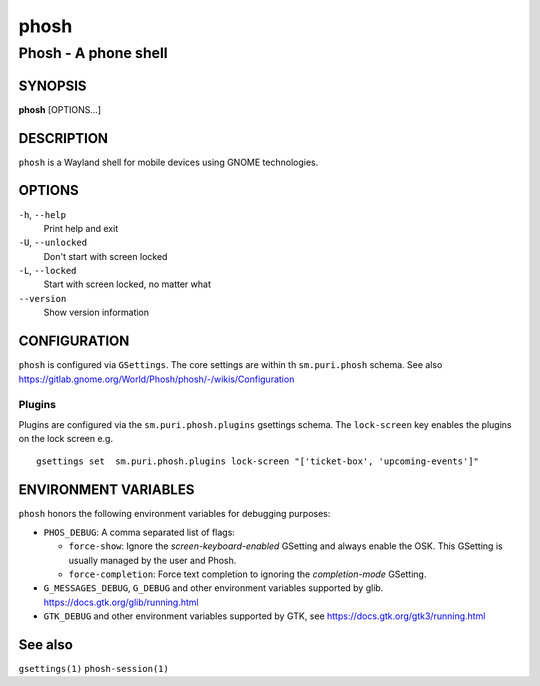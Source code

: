 .. _phosh(1):

=====
phosh
=====

---------------------
Phosh - A phone shell
---------------------

SYNOPSIS
--------
|   **phosh** [OPTIONS...]


DESCRIPTION
-----------

``phosh`` is a Wayland shell for mobile devices using GNOME technologies.

OPTIONS
-------

``-h``, ``--help``
   Print help and exit

``-U``, ``--unlocked``
   Don't start with screen locked

``-L``, ``--locked``
   Start with screen locked, no matter what

``--version``
   Show version information

CONFIGURATION
-------------

``phosh`` is configured via ``GSettings``. The core settings are within th ``sm.puri.phosh`` schema.
See also https://gitlab.gnome.org/World/Phosh/phosh/-/wikis/Configuration

Plugins
^^^^^^^

Plugins are configured via the ``sm.puri.phosh.plugins`` gsettings
schema. The ``lock-screen`` key enables the plugins on the lock screen
e.g.

::

    gsettings set  sm.puri.phosh.plugins lock-screen "['ticket-box', 'upcoming-events']"

ENVIRONMENT VARIABLES
---------------------

``phosh`` honors the following environment variables for debugging purposes:

- ``PHOS_DEBUG``: A comma separated list of flags:

  - ``force-show``: Ignore the `screen-keyboard-enabled` GSetting and always enable the OSK. This
    GSetting is usually managed by the user and Phosh.
  - ``force-completion``: Force text completion to ignoring the `completion-mode` GSetting.
- ``G_MESSAGES_DEBUG``, ``G_DEBUG`` and other environment variables supported
  by glib. https://docs.gtk.org/glib/running.html
- ``GTK_DEBUG`` and other environment variables supported by GTK, see
  https://docs.gtk.org/gtk3/running.html

See also
--------

``gsettings(1)`` ``phosh-session(1)``
